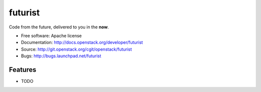 ========
futurist
========

Code from the future, delivered to you in the **now**.

* Free software: Apache license
* Documentation: http://docs.openstack.org/developer/futurist
* Source: http://git.openstack.org/cgit/openstack/futurist
* Bugs: http://bugs.launchpad.net/futurist

Features
--------

* TODO

